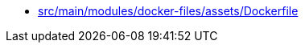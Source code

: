 * xref:src/main/modules/docker-files/assets/Dockerfile.adoc[src/main/modules/docker-files/assets/Dockerfile]
